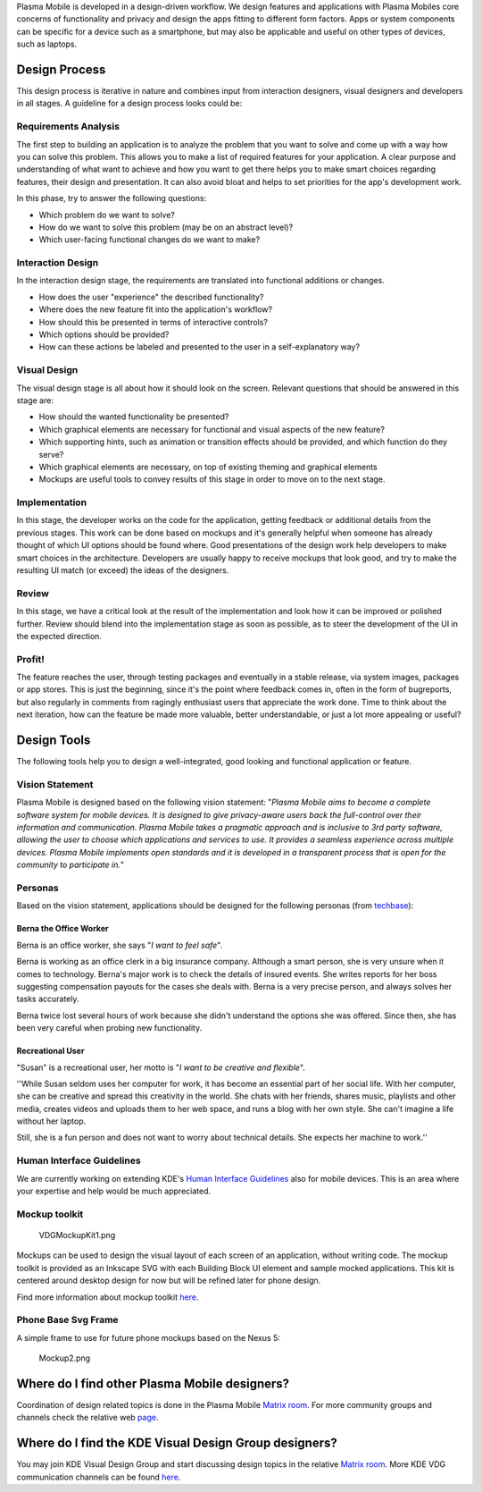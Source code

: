 Plasma Mobile is developed in a design-driven workflow. We design
features and applications with Plasma Mobiles core concerns of
functionality and privacy and design the apps fitting to different form
factors. Apps or system components can be specific for a device such as
a smartphone, but may also be applicable and useful on other types of
devices, such as laptops.

Design Process
--------------

This design process is iterative in nature and combines input from
interaction designers, visual designers and developers in all stages. A
guideline for a design process looks could be:

Requirements Analysis
~~~~~~~~~~~~~~~~~~~~~

The first step to building an application is to analyze the problem that
you want to solve and come up with a way how you can solve this problem.
This allows you to make a list of required features for your
application. A clear purpose and understanding of what want to achieve
and how you want to get there helps you to make smart choices regarding
features, their design and presentation. It can also avoid bloat and
helps to set priorities for the app's development work.

In this phase, try to answer the following questions:

-  Which problem do we want to solve?
-  How do we want to solve this problem (may be on an abstract level)?
-  Which user-facing functional changes do we want to make?

Interaction Design
~~~~~~~~~~~~~~~~~~

In the interaction design stage, the requirements are translated into
functional additions or changes.

-  How does the user "experience" the described functionality?
-  Where does the new feature fit into the application's workflow?
-  How should this be presented in terms of interactive controls?
-  Which options should be provided?
-  How can these actions be labeled and presented to the user in a
   self-explanatory way?

Visual Design
~~~~~~~~~~~~~

The visual design stage is all about how it should look on the screen.
Relevant questions that should be answered in this stage are:

-  How should the wanted functionality be presented?
-  Which graphical elements are necessary for functional and visual
   aspects of the new feature?
-  Which supporting hints, such as animation or transition effects
   should be provided, and which function do they serve?
-  Which graphical elements are necessary, on top of existing theming
   and graphical elements
-  Mockups are useful tools to convey results of this stage in order to
   move on to the next stage.

Implementation
~~~~~~~~~~~~~~

In this stage, the developer works on the code for the application,
getting feedback or additional details from the previous stages. This
work can be done based on mockups and it's generally helpful when
someone has already thought of which UI options should be found where.
Good presentations of the design work help developers to make smart
choices in the architecture. Developers are usually happy to receive
mockups that look good, and try to make the resulting UI match (or
exceed) the ideas of the designers.

Review
~~~~~~

In this stage, we have a critical look at the result of the
implementation and look how it can be improved or polished further.
Review should blend into the implementation stage as soon as possible,
as to steer the development of the UI in the expected direction.

Profit!
~~~~~~~

The feature reaches the user, through testing packages and eventually in
a stable release, via system images, packages or app stores. This is
just the beginning, since it's the point where feedback comes in, often
in the form of bugreports, but also regularly in comments from ragingly
enthusiast users that appreciate the work done. Time to think about the
next iteration, how can the feature be made more valuable, better
understandable, or just a lot more appealing or useful?

Design Tools
------------

The following tools help you to design a well-integrated, good looking
and functional application or feature.

Vision Statement
~~~~~~~~~~~~~~~~

Plasma Mobile is designed based on the following vision statement:
"*Plasma Mobile aims to become a complete software system for mobile
devices. It is designed to give privacy-aware users back the
full-control over their information and communication. Plasma Mobile
takes a pragmatic approach and is inclusive to 3rd party software,
allowing the user to choose which applications and services to use. It
provides a seamless experience across multiple devices.* *Plasma Mobile
implements open standards and it is developed in a transparent process
that is open for the community to participate in.*"

Personas
~~~~~~~~

Based on the vision statement, applications should be designed for the
following personas (from
`techbase <https://techbase.kde.org/Projects/Usability/Principles/KDE4_Personas>`__):

Berna the Office Worker
^^^^^^^^^^^^^^^^^^^^^^^

Berna is an office worker, she says "*I want to feel safe*".

Berna is working as an office clerk in a big insurance company. Although
a smart person, she is very unsure when it comes to technology. Berna's
major work is to check the details of insured events. She writes reports
for her boss suggesting compensation payouts for the cases she deals
with. Berna is a very precise person, and always solves her tasks
accurately.

Berna twice lost several hours of work because she didn't understand the
options she was offered. Since then, she has been very careful when
probing new functionality.

Recreational User
^^^^^^^^^^^^^^^^^

"Susan" is a recreational user, her motto is "*I want to be creative and
flexible*".

''While Susan seldom uses her computer for work, it has become an
essential part of her social life. With her computer, she can be
creative and spread this creativity in the world. She chats with her
friends, shares music, playlists and other media, creates videos and
uploads them to her web space, and runs a blog with her own style. She
can't imagine a life without her laptop.

Still, she is a fun person and does not want to worry about technical
details. She expects her machine to work.''

Human Interface Guidelines
~~~~~~~~~~~~~~~~~~~~~~~~~~

We are currently working on extending KDE's `Human Interface
Guidelines <https://techbase.kde.org/Projects/Usability/HIG>`__ also for
mobile devices. This is an area where your expertise and help would be
much appreciated.

Mockup toolkit
~~~~~~~~~~~~~~

.. figure:: VDGMockupKit1.png
   :alt: VDGMockupKit1.png

   VDGMockupKit1.png

Mockups can be used to design the visual layout of each screen of an
application, without writing code. The mockup toolkit is provided as an
Inkscape SVG with each Building Block UI element and sample mocked
applications. This kit is centered around desktop design for now but
will be refined later for phone design.

Find more information about mockup toolkit
`here <https://community.kde.org/KDE_Visual_Design_Group/HIG/MockupToolkit>`__.

Phone Base Svg Frame
~~~~~~~~~~~~~~~~~~~~

A simple frame to use for future phone mockups based on the Nexus 5:

.. figure:: Mockup2.png
   :alt: Mockup2.png

   Mockup2.png

Where do I find other Plasma Mobile designers?
----------------------------------------------

Coordination of design related topics is done in the Plasma Mobile
`Matrix room <https://matrix.to/#/#plasmamobile:matrix.org>`__. For more
community groups and channels check the relative web
`page <https://www.plasma-mobile.org/join/>`__.

Where do I find the KDE Visual Design Group designers?
------------------------------------------------------

You may join KDE Visual Design Group and start discussing design topics
in the relative `Matrix
room <https://riot.im/app/#/room/#freenode_#kde-vdg:matrix.org>`__. More
KDE VDG communication channels can be found
`here <https://community.kde.org/KDE_Visual_Design_Group#Communication>`__.
